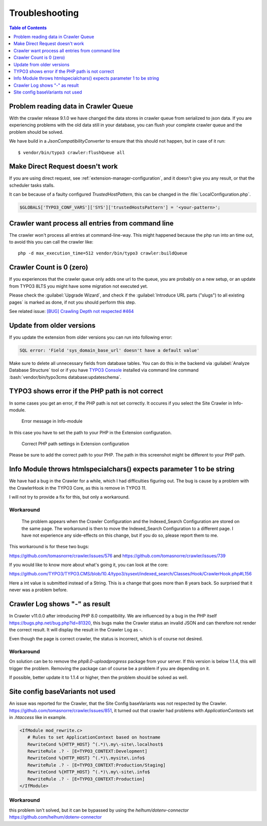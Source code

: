 ﻿.. include:: /Includes.rst.txt

===============
Troubleshooting
===============

.. contents:: Table of Contents
   :depth: 1
   :local:

Problem reading data in Crawler Queue
=====================================

With the crawler release 9.1.0 we have changed the data stores in crawler queue
from serialized to json data. If you are experiencing problems with the old data
still in your database, you can flush your complete crawler queue and the
problem should be solved.

We have build in a `JsonCompatibilityConverter` to ensure that this should not
happen, but in case of it run:

::

    $ vendor/bin/typo3 crawler:flushQueue all


Make Direct Request doesn't work
================================

If you are using direct request, see :ref:`extension-manager-configuration`,
and it doesn't give you any result, or that the scheduler tasks stalls.

It can be because of a faulty configured `TrustedHostPattern`, this can be
changed in the :file:`LocalConfiguration.php`.

.. code-block:: php

    $GLOBALS['TYPO3_CONF_VARS']['SYS']['trustedHostsPattern'] = '<your-pattern>';


Crawler want process all entries from command line
==================================================

The crawler won't process all entries at command-line-way. This might
happened because the php run into an time out, to avoid this you can
call the crawler like:

::

   php -d max_execution_time=512 vendor/bin/typo3 crawler:buildQueue


Crawler Count is 0 (zero)
=========================

If you experiences that the crawler queue only adds one url to the queue, you
are probably on a new setup, or an update from TYPO3 8LTS you might have some
migration not executed yet.

Please check the :guilabel:`Upgrade Wizard`, and check if the
:guilabel:`Introduce URL parts ("slugs") to all existing pages` is marked as
done, if not you should perform this step.

See related issue: `[BUG] Crawling Depth not respected #464 <https://github.com/tomasnorre/crawler/issues/464>`_


Update from older versions
==========================

If you update the extension from older versions you can run into following error:

.. code-block:: text

    SQL error: 'Field 'sys_domain_base_url' doesn't have a default value'

Make sure to delete all unnecessary fields from database tables. You can do
this in the backend via :guilabel:`Analyze Database Structure` tool or if you
have `TYPO3 Console <https://extensions.typo3.org/extension/typo3_console/>`_
installed via command line command
:bash:`vendor/bin/typo3cms database:updateschema`.


TYPO3 shows error if the PHP path is not correct
================================================

In some cases you get an error, if the PHP path is not set correctly. It occures
if you select the Site Crawler in Info-module.

.. figure:: /Images/backend_info_php_error.png
   :alt: Error message in Info-module

   Error message in Info-module

In this case you have to set the path to your PHP in the Extension configuration.

.. figure:: /Images/backend_php_path_configuration.png
   :alt: Correct PHP path settings

   Correct PHP path settings in Extension configuration

Please be sure to add the correct path to your PHP. The path in this screenshot
might be different to your PHP path.

Info Module throws htmlspecialchars() expects parameter 1 to be string
======================================================================

We have had a bug in the Crawler for a while, which I had difficulties
figuring out. The bug is cause by a problem with the CrawlerHook in the
TYPO3 Core, as this is remove in TYPO3 11.

I will not try to provide a fix for this, but only a workaround.

Workaround
----------
   The problem appears when the Crawler Configuration and the Indexed_Search Configuration are stored on the same page. The workaround is then to move the Indexed_Search Configuration to a different page. I have not experience any side-effects on this change, but if you do so, please report them to me.

This workaround is for these two bugs:

https://github.com/tomasnorre/crawler/issues/576 and
https://github.com/tomasnorre/crawler/issues/739

If you would like to know more about what's going it, you can look at the core:

https://github.com/TYPO3/TYPO3.CMS/blob/10.4/typo3/sysext/indexed_search/Classes/Hook/CrawlerHook.php#L156

Here a int value is submitted instead of a String. This is a change that goes more than 8 years back.
So surprised that it never was a problem before.

Crawler Log shows "-" as result
===============================

In Crawler v11.0.0 after introducing PHP 8.0 compatibility. We are influenced by a bug in the PHP itself
https://bugs.php.net/bug.php?id=81320, this bugs make the Crawler status an invalid JSON and can therefore
not render the correct result. It will display the result in the Crawler Log as `-`.

Even though the page is correct crawler, the status is incorrect, which is of course not desired.

Workaround
----------

On solution can be to remove the `php8.0-uploadprogress` package from your server. If this version is below
1.1.4, this will trigger the problem. Removing the package can of course be a problem if you are depending on it.

If possible, better update it to 1.1.4 or higher, then the problem should be solved as well.

Site config baseVariants not used
=================================

An issue was reported for the Crawler, that the Site Config baseVariants was not respected by the Crawler.
https://github.com/tomasnorre/crawler/issues/851, it turned out that crawler had problems with `ApplicationContexts`
set in `.htaccess` like in example.

.. code-block:: text

    <IfModule mod_rewrite.c>
       # Rules to set ApplicationContext based on hostname
       RewriteCond %{HTTP_HOST} ^(.*)\.my\-site\.localhost$
       RewriteRule .? - [E=TYPO3_CONTEXT:Development]
       RewriteCond %{HTTP_HOST} ^(.*)\.mysite\.info$
       RewriteRule .? - [E=TYPO3_CONTEXT:Production/Staging]
       RewriteCond %{HTTP_HOST} ^(.*)\.my\-site\.info$
       RewriteRule .? - [E=TYPO3_CONTEXT:Production]
    </IfModule>

Workaround
----------

this problem isn't solved, but it can be bypassed by using the `helhum/dotenv-connector`
https://github.com/helhum/dotenv-connector

